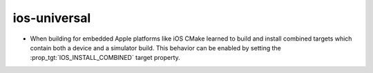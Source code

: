 ios-universal
-------------

* When building for embedded Apple platforms like iOS CMake learned to build and
  install combined targets which contain both a device and a simulator build.
  This behavior can be enabled by setting the :prop_tgt:`IOS_INSTALL_COMBINED`
  target property.
